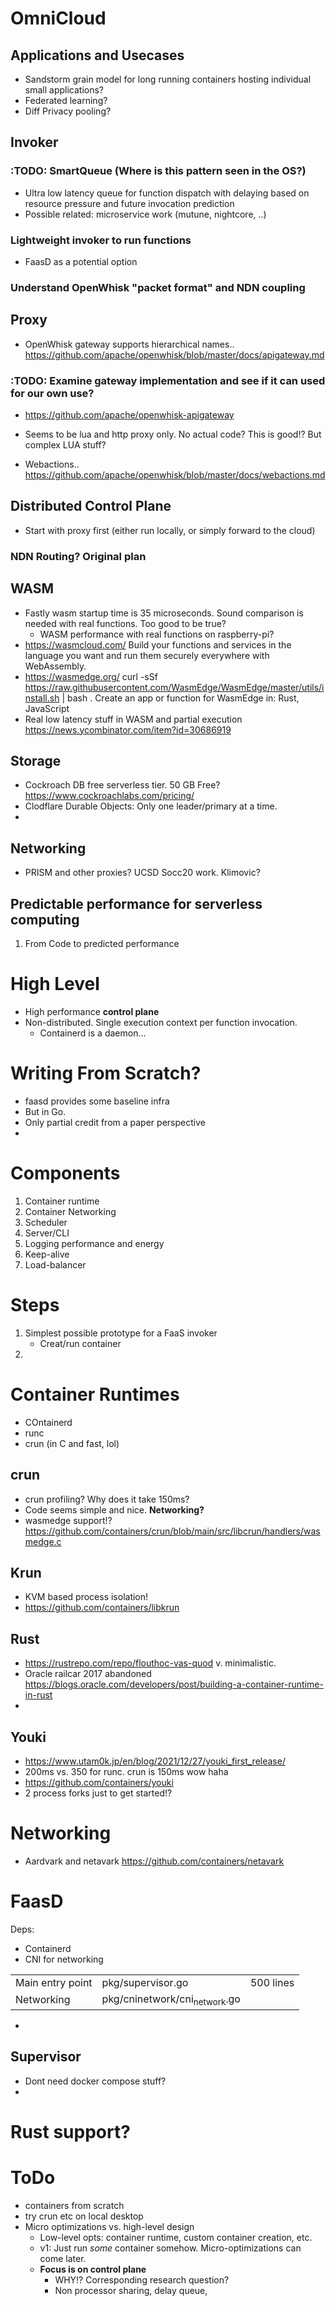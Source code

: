 * OmniCloud 

** Applications and Usecases
- Sandstorm grain model for long running containers hosting individual small applications? 
- Federated learning?
- Diff Privacy pooling? 


** Invoker 
*** :TODO: SmartQueue (Where is this pattern seen in the OS?)
- Ultra low latency queue for function dispatch with delaying based on resource pressure and future invocation prediction
- Possible related: microservice work (mutune, nightcore, ..) 

*** Lightweight invoker to run functions 
- FaasD as a potential option 

*** Understand OpenWhisk "packet format" and NDN coupling 

    
** Proxy 
- OpenWhisk gateway supports hierarchical names.. https://github.com/apache/openwhisk/blob/master/docs/apigateway.md
*** :TODO: Examine gateway implementation and see if it can used for our own use? 
- https://github.com/apache/openwhisk-apigateway
- Seems to be lua and http proxy only. No actual code? This is good!? But complex LUA stuff?

- Webactions.. https://github.com/apache/openwhisk/blob/master/docs/webactions.md 

** Distributed Control Plane 
- Start with proxy first (either run locally, or simply forward to the cloud)

*** NDN Routing? Original plan 


** WASM 
- Fastly wasm startup time is 35 microseconds. Sound comparison is needed with real functions. Too good to be true? 
  - WASM performance with real functions on raspberry-pi? 
- https://wasmcloud.com/ Build your functions and services in the language you want and run them securely everywhere with WebAssembly.
- https://wasmedge.org/  curl -sSf https://raw.githubusercontent.com/WasmEdge/WasmEdge/master/utils/install.sh | bash . Create an app or function for WasmEdge in: Rust,  JavaScript
- Real low latency stuff in WASM and partial execution https://news.ycombinator.com/item?id=30686919 

** Storage 
- Cockroach DB free serverless tier. 50 GB Free? https://www.cockroachlabs.com/pricing/ 
- Clodflare Durable Objects: Only one leader/primary at a time. 
- 

** Networking 
- PRISM and other proxies? UCSD Socc20 work. Klimovic? 

** Predictable performance for serverless computing 
1. From Code to predicted performance 


* High Level
- High performance *control plane*
- Non-distributed. Single execution context per function invocation. 
  - Containerd is a daemon... 

* Writing From Scratch?
- faasd provides some baseline infra
- But in Go.
- Only partial credit from a paper perspective
- 

* Components 
1. Container runtime
2. Container Networking
3. Scheduler
4. Server/CLI
5. Logging performance and energy
6. Keep-alive
7. Load-balancer 

* Steps
1. Simplest possible prototype for a FaaS invoker 
   - Creat/run container
2. 

* Container Runtimes
- COntainerd
- runc
- crun (in C and fast, lol)

** crun 
- crun profiling? Why does it take 150ms? 
- Code seems simple and nice. *Networking?*
- wasmedge support!? https://github.com/containers/crun/blob/main/src/libcrun/handlers/wasmedge.c

** Krun
- KVM based process isolation! 
- https://github.com/containers/libkrun


** Rust 
- https://rustrepo.com/repo/flouthoc-vas-quod v. minimalistic. 
- Oracle railcar 2017 abandoned https://blogs.oracle.com/developers/post/building-a-container-runtime-in-rust
- 

** Youki
- https://www.utam0k.jp/en/blog/2021/12/27/youki_first_release/
- 200ms vs. 350 for runc. crun is 150ms wow haha
- https://github.com/containers/youki
- 2 process forks just to get started!? 

* Networking
- Aardvark and netavark https://github.com/containers/netavark 


* FaasD

Deps:
- Containerd
- CNI for networking 

|                  |                               |           |
|------------------+-------------------------------+-----------|
| Main entry point | pkg/supervisor.go             | 500 lines |
| Networking       | pkg/cninetwork/cni_network.go |           |
- 

** Supervisor
- Dont need docker compose stuff?
- 

* Rust support?


* ToDo 
- containers from scratch
- try crun etc on local desktop
- Micro optimizations vs. high-level design 
  - Low-level opts: container runtime, custom container creation, etc.
  - v1: Just run /some/ container somehow. Micro-optimizations can come later.
  - *Focus is on control plane*
    - WHY!? Corresponding research question?
    - Non processor sharing, delay queue, 
